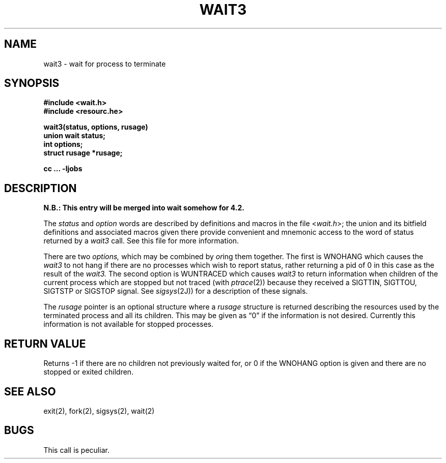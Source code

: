 .TH WAIT3 2 2/12/83
.SH NAME
wait3 \- wait for process to terminate
.SH SYNOPSIS
.nf
.B "#include <wait.h>"
.B "#include <resourc.he>"
.PP
.B wait3(status, options, rusage)
.B union wait status;
.B int options;
.B struct rusage *rusage;
.PP
.B cc ... \-ljobs
.fi
.SH DESCRIPTION
\fBN.B.: This entry will be merged into wait somehow for 4.2.\fP
.PP
The
.I status
and
.I option
words are described by definitions and macros in the file
<\fIwait.h\fP>; the union and its bitfield definitions and associated
macros given there provide
convenient and mnemonic access to the word of status returned by a
.I wait3
call.
See this file for more information.
.PP
There are two
.I options,
which may be combined by
.IR or ing
them together.
The first is WNOHANG which causes the
.I wait3
to not hang if there are no
processes which wish to report status, rather returning a pid of 0 in this
case as the result of the
.I wait3.
The second option is WUNTRACED which causes
.I wait3
to return information when children of the current process which are
stopped but not traced (with
.IR ptrace (2))
because they received a SIGTTIN, SIGTTOU, SIGTSTP or SIGSTOP signal.
See
.IR sigsys (2J))
for a description of these signals.
.PP
The
.I rusage
pointer is an optional structure where a
.I rusage
structure is returned describing the resources used by the terminated
process and all its children.  This may be given as \*(lq0\*(rq if the
information is not desired.  Currently this information is not available
for stopped processes.
.SH "RETURN VALUE
Returns
\-1 if there are no children not previously waited for, or 0 if the WNOHANG
option is given and there are no stopped or exited children.
.SH "SEE ALSO"
exit(2), fork(2), sigsys(2), wait(2)
.SH BUGS
This call is peculiar.
